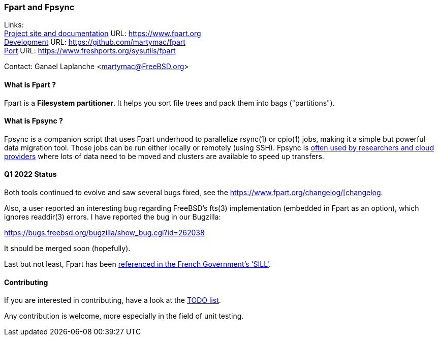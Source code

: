 === Fpart and Fpsync

Links: +
link:https://www.fpart.org[Project site and documentation] URL: link:https://www.fpart.org[https://www.fpart.org] +
link:https://github.com/martymac/fpart[Development] URL: link:https://github.com/martymac/fpart[https://github.com/martymac/fpart] +
link:https://www.freshports.org/sysutils/fpart[Port] URL: link:https://www.freshports.org/sysutils/fpart[https://www.freshports.org/sysutils/fpart]

Contact: Ganael Laplanche <martymac@FreeBSD.org>

==== What is Fpart ?

Fpart is a *Filesystem partitioner*. It helps you sort file trees and pack them into bags ("partitions").

==== What is Fpsync ?

Fpsync is a companion script that uses Fpart underhood to parallelize rsync(1) or cpio(1) jobs, making it a simple but powerful data migration tool. Those jobs can be run either locally or remotely (using SSH). Fpsync is link:https://www.fpart.org/links/[often used by researchers and cloud providers] where lots of data need to be moved and clusters are available to speed up transfers.

==== Q1 2022 Status

Both tools continued to evolve and saw several bugs fixed, see the link:https://www.fpart.org/changelog/[https://www.fpart.org/changelog/[changelog].

Also, a user reported an interesting bug regarding FreeBSD's fts(3) implementation (embedded in Fpart as an option), which ignores readdir(3) errors. I have reported the bug in our Bugzilla:

link:https://bugs.freebsd.org/bugzilla/show_bug.cgi?id=262038[https://bugs.freebsd.org/bugzilla/show_bug.cgi?id=262038]

It should be merged soon (hopefully).

Last but not least, Fpart has been link:https://sill.etalab.gouv.fr/fr/software?id=229[referenced in the French Government's 'SILL'].

==== Contributing

If you are interested in contributing, have a look at the link:https://github.com/martymac/fpart/blob/master/TODO[TODO list].

Any contribution is welcome, more especially in the field of unit testing.
